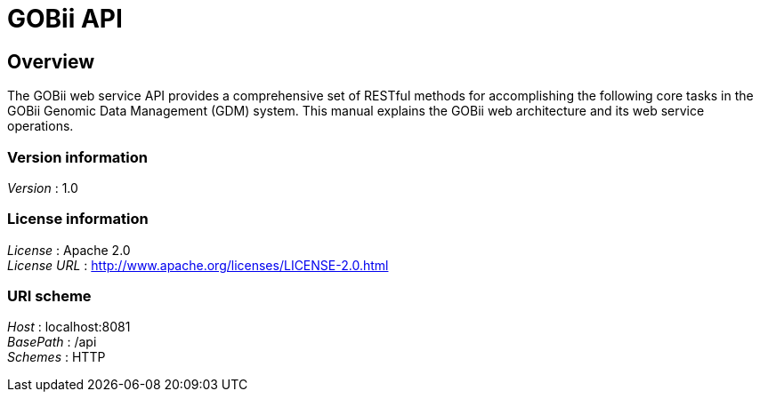 = GOBii API


[[_overview]]
== Overview
The GOBii web service API provides a comprehensive set of RESTful methods for accomplishing the following core tasks in the GOBii Genomic Data Management (GDM) system. This manual explains the GOBii web architecture and its web service operations.


=== Version information
[%hardbreaks]
_Version_ : 1.0


=== License information
[%hardbreaks]
_License_ : Apache 2.0
_License URL_ : http://www.apache.org/licenses/LICENSE-2.0.html


=== URI scheme
[%hardbreaks]
_Host_ : localhost:8081
_BasePath_ : /api
_Schemes_ : HTTP



